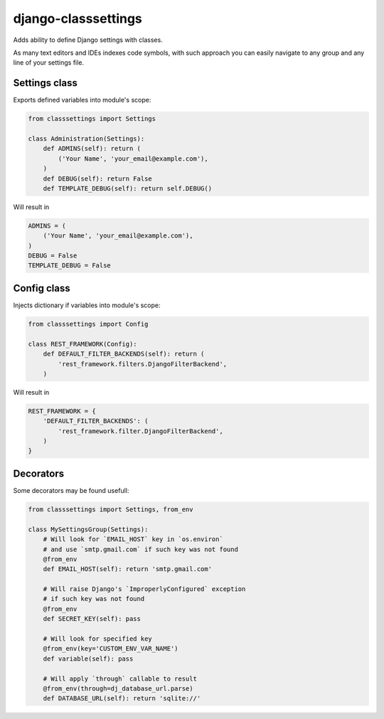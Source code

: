 ====================
django-classsettings
====================

.. image:: https://travis-ci.org/dferens/django-classsettings.png?branch=master
    :target: https://travis-ci.org/dferens/django-classsettings

.. image:: https://coveralls.io/repos/dferens/django-classsettings/badge.png?branch=master
    :target: https://coveralls.io/r/dferens/django-classsettings?branch=master

Adds ability to define Django settings with classes.

As many text editors and IDEs indexes code symbols, with such approach you can
easily navigate to any group and any line of your settings file.

Settings class
--------------

Exports defined variables into module's scope:

.. code-block:: python

    from classsettings import Settings
    
    class Administration(Settings):
        def ADMINS(self): return (
            ('Your Name', 'your_email@example.com'),
        )
        def DEBUG(self): return False
        def TEMPLATE_DEBUG(self): return self.DEBUG()

Will result in

.. code-block:: python

    ADMINS = (
        ('Your Name', 'your_email@example.com'),
    )
    DEBUG = False
    TEMPLATE_DEBUG = False

Config class
------------

Injects dictionary if variables into module's scope:

.. code-block:: python

    from classsettings import Config
    
    class REST_FRAMEWORK(Config):
        def DEFAULT_FILTER_BACKENDS(self): return (
            'rest_framework.filters.DjangoFilterBackend',
        )

Will result in

.. code-block:: python

    REST_FRAMEWORK = {
        'DEFAULT_FILTER_BACKENDS': (
            'rest_framework.filter.DjangoFilterBackend',
        )
    }

Decorators
----------

Some decorators may be found usefull:

.. code-block:: python

    from classsettings import Settings, from_env
    
    class MySettingsGroup(Settings):
        # Will look for `EMAIL_HOST` key in `os.environ`
        # and use `smtp.gmail.com` if such key was not found
        @from_env
        def EMAIL_HOST(self): return 'smtp.gmail.com'
        
        # Will raise Django's `ImproperlyConfigured` exception
        # if such key was not found
        @from_env
        def SECRET_KEY(self): pass

        # Will look for specified key
        @from_env(key='CUSTOM_ENV_VAR_NAME')
        def variable(self): pass

        # Will apply `through` callable to result
        @from_env(through=dj_database_url.parse)
        def DATABASE_URL(self): return 'sqlite://'
